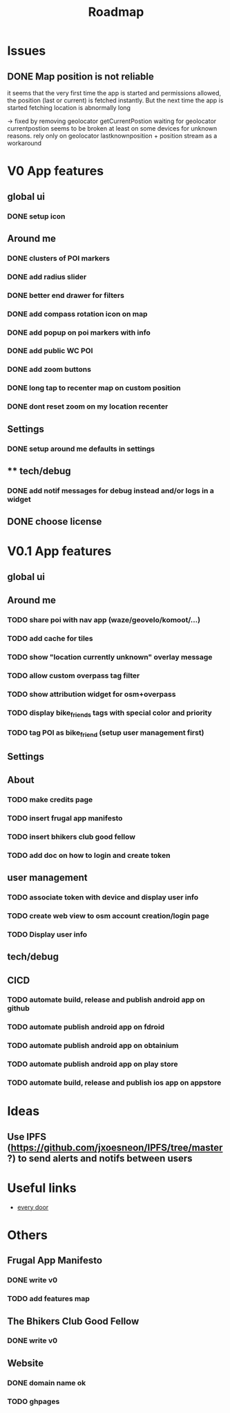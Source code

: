 #+title: Roadmap

* Issues

** DONE Map position is not reliable
it seems that the very first time the app is started and permissions allowed, the
position (last or current) is fetched instantly. But the next time the app is started fetching location is abnormally long

-> fixed by removing geolocator getCurrentPostion
waiting for geolocator currentpostion seems to be broken at least on some devices for unknown reasons.
rely only on geolocator lastknownposition + position stream as a workaround


* V0 App features
** global ui
*** DONE setup icon
** Around me
*** DONE clusters of POI markers
*** DONE add radius slider
*** DONE better end drawer for filters
*** DONE add compass rotation icon on map
*** DONE add popup on poi markers with info
*** DONE add public WC POI
*** DONE add zoom buttons
*** DONE long tap to recenter map on custom position
*** DONE dont reset zoom on my location recenter
** Settings
*** DONE setup around me defaults in settings
** ** tech/debug
*** DONE add notif messages for debug instead and/or logs in a widget
** DONE choose license


* V0.1 App features
** global ui
** Around me
*** TODO share poi with nav app (waze/geovelo/komoot/...)
*** TODO add cache for tiles
*** TODO show "location currently unknown" overlay message
*** TODO allow custom overpass tag filter
*** TODO show attribution widget for osm+overpass
*** TODO display bike_friends tags with special color and priority
*** TODO tag POI as bike_friend (setup user management first)
** Settings
** About
*** TODO make credits page
*** TODO insert frugal app manifesto
*** TODO insert bhikers club good fellow
*** TODO add doc on how to login and create token
** user management
*** TODO associate token with device and display user info
*** TODO create web view to osm account creation/login page
*** TODO Display user info
** tech/debug
** CICD
*** TODO automate build, release and publish android app on github
*** TODO automate publish android app on fdroid
*** TODO automate publish android app on obtainium
*** TODO automate publish android app on play store
*** TODO automate build, release and publish ios app on appstore

* Ideas

** Use IPFS (https://github.com/jxoesneon/IPFS/tree/master ?) to send alerts and notifs between users
* Useful links

- [[https://github.com/Zverik/every_door][every door]]

* Others

** Frugal App Manifesto
*** DONE write v0
*** TODO add features map
** The Bhikers Club Good Fellow
*** DONE write v0

** Website

*** DONE domain name ok
*** TODO ghpages
